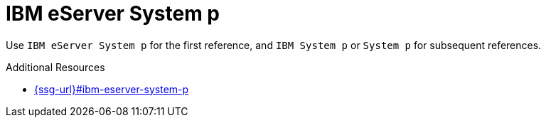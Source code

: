 :navtitle: IBM eServer System p
:keywords: reference, rule, IBM eServer System p

= IBM eServer System p

Use `IBM eServer System p` for the first reference, and `IBM System p` or `System p` for subsequent references.

.Additional Resources

* link:{ssg-url}#ibm-eserver-system-p[]

